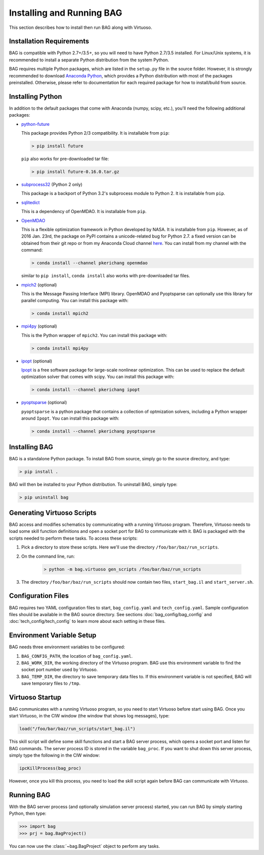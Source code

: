 Installing and Running BAG
==========================

This section describes how to install then run BAG along with Virtuoso.

Installation Requirements
-------------------------

BAG is compatible with Python 2.7+/3.5+, so you will need to have Python 2.7/3.5 installed.  For Linux/Unix systems, it
is recommended to install a separate Python distribution from the system Python.

BAG requires multiple Python packages, which are listed in the ``setup.py`` file in the source folder.  However, it is
strongly recommended to download `Anaconda Python <https://www.continuum.io/downloads>`_, which provides a Python
distribution with most of the packages preinstalled.  Otherwise, please refer to documentation for each required
package for how to install/build from source.

Installing Python
-----------------
In addition to the default packages that come with Anaconda (numpy, scipy, etc.), you'll need the following additional
packages:

- `python-future <https://pypi.python.org/pypi/future>`_

  This package provides Python 2/3 compatibility.  It is installable from ``pip``:

  .. code-block:: bash

      > pip install future

  ``pip`` also works for pre-downloaded tar file:

  .. code-block:: bash

      > pip install future-0.16.0.tar.gz

- `subprocess32 <https://pypi.python.org/pypi/subprocess32>`_ (Python 2 only)

  This package is a backport of Python 3.2's subprocess module to Python 2.  It is installable from ``pip``.

- `sqlitedict <https://pypi.python.org/pypi/sqlitedict>`_

  This is a dependency of OpenMDAO.  It is installable from ``pip``.

- `OpenMDAO <https://pypi.python.org/pypi/openmdao>`_

  This is a flexible optimization framework in Python developed by NASA.  It is installable from ``pip``.
  However, as of 2016 Jan. 23rd, the package on PyPI contains a unicode-related bug for Python 2.7.  a fixed
  version can be obtained from their git repo or from my Anaconda Cloud channel
  `here <https://anaconda.org/pkerichang/openmdao>`_.  You can install from my channel with the command:

  .. code-block:: bash

      > conda install --channel pkerichang openmdao

  similar to ``pip install``, ``conda install`` also works with pre-downloaded tar files.

- `mpich2 <https://anaconda.org/anaconda/mpich2>`_ (optional)

  This is the Message Passing Interface (MPI) library.  OpenMDAO and Pyoptsparse can optionally use this library
  for parallel computing.  You can install this package with:

  .. code-block:: bash

      > conda install mpich2

- `mpi4py <https://anaconda.org/anaconda/mpi4py>`_ (optional)

  This is the Python wrapper of ``mpich2``.  You can install this package with:

  .. code-block:: bash

      > conda install mpi4py

- `ipopt <https://anaconda.org/pkerichang/ipopt>`__ (optional)

  `Ipopt <https://projects.coin-or.org/Ipopt>`__ is a free software package for large-scale nonlinear optimization.
  This can be used to replace the default optimization solver that comes with scipy.  You can install this package with:

  .. code-block:: bash

      > conda install --channel pkerichang ipopt

- `pyoptsparse <https://anaconda.org/pkerichang/pyoptsparse>`_ (optional)

  ``pyoptsparse`` is a python package that contains a collection of optmization solvers, including a Python wrapper
  around ``Ipopt``.  You can install this package with:

  .. code-block:: bash

      > conda install --channel pkerichang pyoptsparse

Installing BAG
--------------

BAG is a standalone Python package.  To install BAG from source, simply go to the source directory, and type:

.. code-block:: bash

    > pip install .

BAG will then be installed to your Python distribution.  To uninstall BAG, simply type:

.. code-block:: bash

    > pip uninstall bag

.. _run_scripts:

Generating Virtuoso Scripts
---------------------------

BAG access and modifies schematics by communicating with a running Virtuoso program.  Therefore, Virtuoso needs to load
some skill function definitions and open a socket port for BAG to communicate with it.  BAG is packaged with the
scripts needed to perform these tasks.  To access these scripts:

#. Pick a directory to store these scripts.  Here we'll use the directory ``/foo/bar/baz/run_scripts``.
#. On the command line, run:

    .. code-block:: bash

        > python -m bag.virtuoso gen_scripts /foo/bar/baz/run_scripts

#. The directory ``/foo/bar/baz/run_scripts`` should now contain two files, ``start_bag.il`` and ``start_server.sh``.

Configuration Files
-------------------

BAG requires two YAML configuration files to start, ``bag_config.yaml`` and ``tech_config.yaml``.  Sample configuration
files should be available in the BAG source directory.  See sections :doc:`bag_config/bag_config` and
:doc:`tech_config/tech_config` to learn more about each setting in these files.

Environment Variable Setup
--------------------------

BAG needs three environment variables to be configured:

#. ``BAG_CONFIG_PATH``, the location of ``bag_config.yaml``.

#. ``BAG_WORK_DIR``, the working directory of the Virtuoso program.  BAG use this environment variable to find the
   socket port number used by Virtuoso.

#. ``BAG_TEMP_DIR``, the directory to save temporary data files to.  If this environment variable is not specified, BAG
   will save temporary files to ``/tmp``.

Virtuoso Startup
----------------

BAG communicates with a running Virtuoso program, so you need to start Virtuoso before start using BAG.  Once you start
Virtuoso, in the CIW window (the window that shows log messages), type:

.. code-block:: none

    load("/foo/bar/baz/run_scripts/start_bag.il")

This skill script will define some skill functions and start a BAG server process, which opens a socket port and
listen for BAG commands.  The server process ID is stored in the variable ``bag_proc``.  If you want to shut down this
server process, simply type the following in the CIW window:

.. code-block:: none

    ipcKillProcess(bag_proc)

However, once you kill this process, you need to load the skill script again before BAG can communicate with Virtuoso.

Running BAG
-----------

With the BAG server process (and optionally simulation server process) started, you can run BAG by simply starting
Python, then type:

.. code-block:: python

    >>> import bag
    >>> prj = bag.BagProject()

You can now use the :class:`~bag.BagProject` object to perform any tasks.
